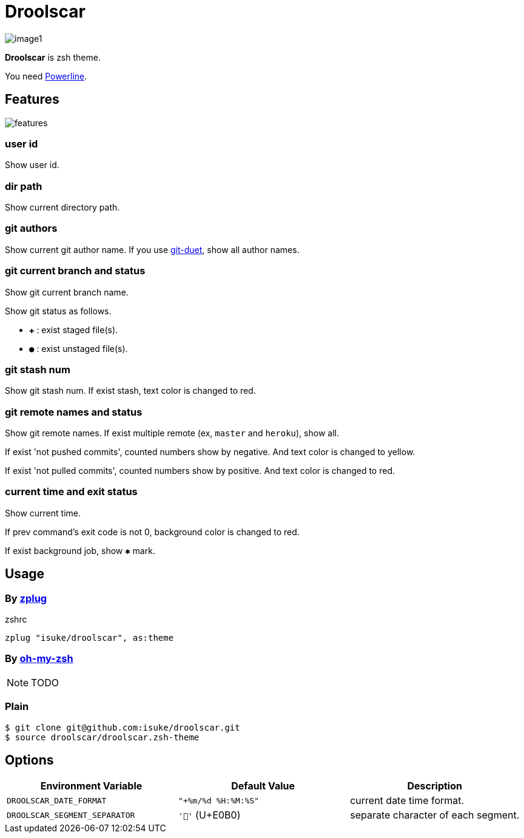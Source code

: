 :chapter-label:
:icons: font
:lang: en
:source-highlighter: highlightjs

= Droolscar

image:https://raw.githubusercontent.com/isuke/droolscar/images/image1.png[]

**Droolscar** is zsh theme.

You need https://github.com/powerline/powerline[Powerline].

== Features

image:https://raw.githubusercontent.com/isuke/droolscar/images/features.png[]

=== user id

Show user id.

=== dir path

Show current directory path.

=== git authors

Show current git author name.
If you use https://github.com/git-duet/git-duet[git-duet], show all author names.

=== git current branch and status

Show git current branch name.

Show git status as follows.

* `✚` : exist staged file(s).
* `●` : exist unstaged file(s).

=== git stash num

Show git stash num.
If exist stash, text color is changed to red.

=== git remote names and status

Show git remote names.
If exist multiple remote (ex, `master` and `heroku`), show all.

If exist 'not pushed commits', counted numbers show by negative.
And text color is changed to yellow.

If exist 'not pulled commits', counted numbers show by positive.
And text color is changed to red.

=== current time and exit status

Show current time.

If prev command's exit code is not 0, background color is changed to red.

If exist background job, show `✱` mark.

== Usage

=== By https://github.com/zplug/zplug[zplug]

[source, sh]
.zshrc
----
zplug "isuke/droolscar", as:theme
----

=== By https://github.com/robbyrussell/oh-my-zsh[oh-my-zsh]

NOTE: TODO

=== Plain

[source, sh]
----
$ git clone git@github.com:isuke/droolscar.git
$ source droolscar/droolscar.zsh-theme
----

== Options

[cols="1,1,1", options="header"]
|===
| Environment Variable
| Default Value
| Description

a| `DROOLSCAR_DATE_FORMAT`
a| `"+%m/%d %H:%M:%S"`
| current date time format.

a| `DROOLSCAR_SEGMENT_SEPARATOR`
a| `''` (U+E0B0)
| separate character of each segment.
|===
